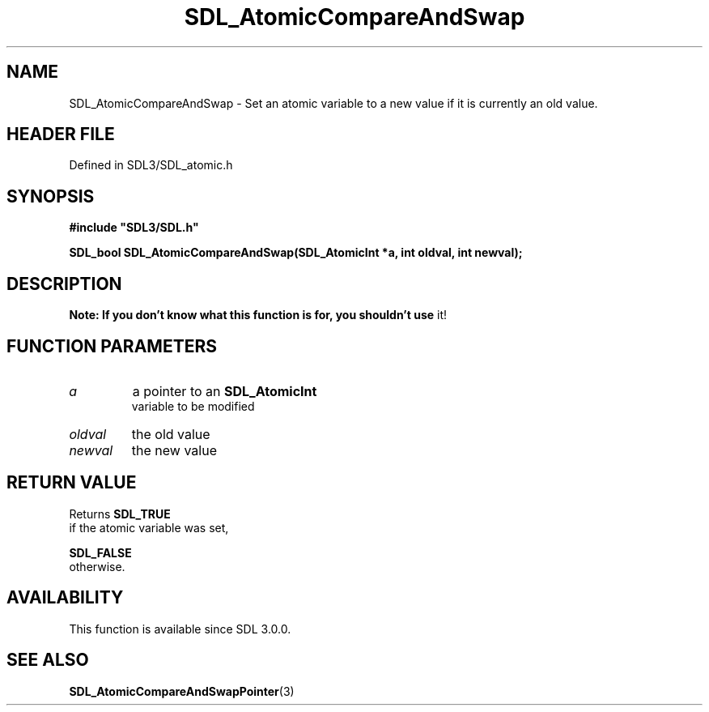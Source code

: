 .\" This manpage content is licensed under Creative Commons
.\"  Attribution 4.0 International (CC BY 4.0)
.\"   https://creativecommons.org/licenses/by/4.0/
.\" This manpage was generated from SDL's wiki page for SDL_AtomicCompareAndSwap:
.\"   https://wiki.libsdl.org/SDL_AtomicCompareAndSwap
.\" Generated with SDL/build-scripts/wikiheaders.pl
.\"  revision SDL-prerelease-3.1.1-227-gd42d66149
.\" Please report issues in this manpage's content at:
.\"   https://github.com/libsdl-org/sdlwiki/issues/new
.\" Please report issues in the generation of this manpage from the wiki at:
.\"   https://github.com/libsdl-org/SDL/issues/new?title=Misgenerated%20manpage%20for%20SDL_AtomicCompareAndSwap
.\" SDL can be found at https://libsdl.org/
.de URL
\$2 \(laURL: \$1 \(ra\$3
..
.if \n[.g] .mso www.tmac
.TH SDL_AtomicCompareAndSwap 3 "SDL 3.1.1" "SDL" "SDL3 FUNCTIONS"
.SH NAME
SDL_AtomicCompareAndSwap \- Set an atomic variable to a new value if it is currently an old value\[char46]
.SH HEADER FILE
Defined in SDL3/SDL_atomic\[char46]h

.SH SYNOPSIS
.nf
.B #include \(dqSDL3/SDL.h\(dq
.PP
.BI "SDL_bool SDL_AtomicCompareAndSwap(SDL_AtomicInt *a, int oldval, int newval);
.fi
.SH DESCRIPTION

.B Note: If you don't know what this function is for, you shouldn't use
it!

.SH FUNCTION PARAMETERS
.TP
.I a
a pointer to an 
.BR SDL_AtomicInt
 variable to be modified
.TP
.I oldval
the old value
.TP
.I newval
the new value
.SH RETURN VALUE
Returns 
.BR SDL_TRUE
 if the atomic variable was set,

.BR SDL_FALSE
 otherwise\[char46]

.SH AVAILABILITY
This function is available since SDL 3\[char46]0\[char46]0\[char46]

.SH SEE ALSO
.BR SDL_AtomicCompareAndSwapPointer (3)
